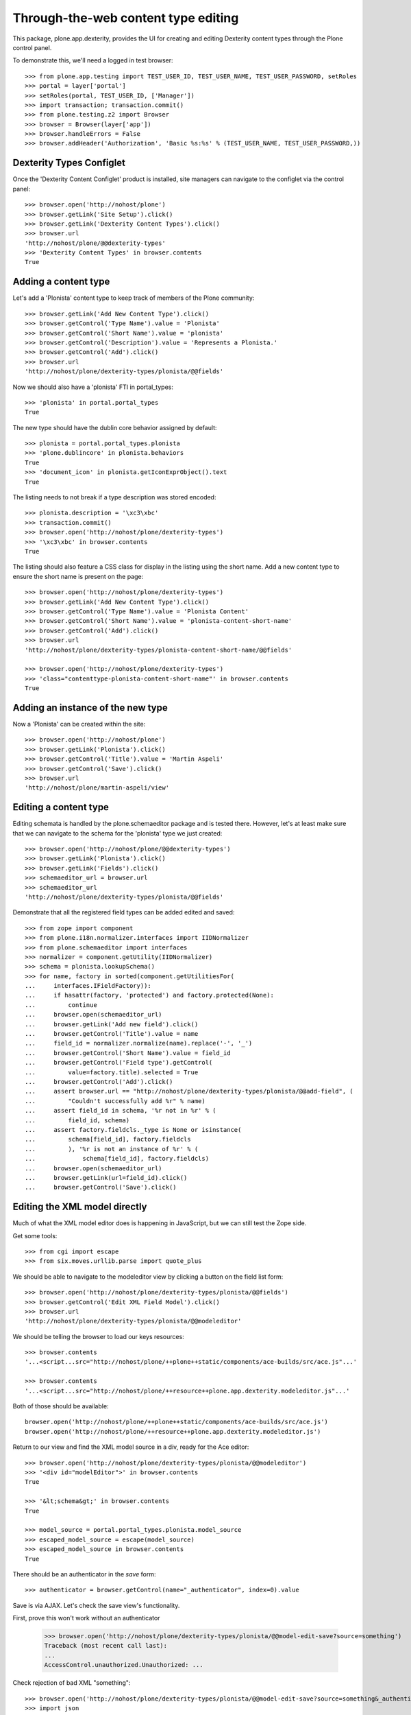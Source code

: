 Through-the-web content type editing
====================================

This package, plone.app.dexterity, provides the UI for creating and editing
Dexterity content types through the Plone control panel.

To demonstrate this, we'll need a logged in test browser::

  >>> from plone.app.testing import TEST_USER_ID, TEST_USER_NAME, TEST_USER_PASSWORD, setRoles
  >>> portal = layer['portal']
  >>> setRoles(portal, TEST_USER_ID, ['Manager'])
  >>> import transaction; transaction.commit()
  >>> from plone.testing.z2 import Browser
  >>> browser = Browser(layer['app'])
  >>> browser.handleErrors = False
  >>> browser.addHeader('Authorization', 'Basic %s:%s' % (TEST_USER_NAME, TEST_USER_PASSWORD,))


Dexterity Types Configlet
-------------------------

Once the 'Dexterity Content Configlet' product is installed, site managers
can navigate to the configlet via the control panel::

  >>> browser.open('http://nohost/plone')
  >>> browser.getLink('Site Setup').click()
  >>> browser.getLink('Dexterity Content Types').click()
  >>> browser.url
  'http://nohost/plone/@@dexterity-types'
  >>> 'Dexterity Content Types' in browser.contents
  True

Adding a content type
---------------------

Let's add a 'Plonista' content type to keep track of members of the Plone
community::

  >>> browser.getLink('Add New Content Type').click()
  >>> browser.getControl('Type Name').value = 'Plonista'
  >>> browser.getControl('Short Name').value = 'plonista'
  >>> browser.getControl('Description').value = 'Represents a Plonista.'
  >>> browser.getControl('Add').click()
  >>> browser.url
  'http://nohost/plone/dexterity-types/plonista/@@fields'

Now we should also have a 'plonista' FTI in portal_types::

  >>> 'plonista' in portal.portal_types
  True

The new type should have the dublin core behavior assigned by default::

  >>> plonista = portal.portal_types.plonista
  >>> 'plone.dublincore' in plonista.behaviors
  True
  >>> 'document_icon' in plonista.getIconExprObject().text
  True

The listing needs to not break if a type description was stored encoded::

  >>> plonista.description = '\xc3\xbc'
  >>> transaction.commit()
  >>> browser.open('http://nohost/plone/dexterity-types')
  >>> '\xc3\xbc' in browser.contents
  True

The listing should also feature a CSS class for display in the listing
using the short name. Add a new content type to ensure the short name
is present on the page::

  >>> browser.open('http://nohost/plone/dexterity-types')
  >>> browser.getLink('Add New Content Type').click()
  >>> browser.getControl('Type Name').value = 'Plonista Content'
  >>> browser.getControl('Short Name').value = 'plonista-content-short-name'
  >>> browser.getControl('Add').click()
  >>> browser.url
  'http://nohost/plone/dexterity-types/plonista-content-short-name/@@fields'

  >>> browser.open('http://nohost/plone/dexterity-types')
  >>> 'class="contenttype-plonista-content-short-name"' in browser.contents
  True


Adding an instance of the new type
----------------------------------

Now a 'Plonista' can be created within the site::

  >>> browser.open('http://nohost/plone')
  >>> browser.getLink('Plonista').click()
  >>> browser.getControl('Title').value = 'Martin Aspeli'
  >>> browser.getControl('Save').click()
  >>> browser.url
  'http://nohost/plone/martin-aspeli/view'


Editing a content type
----------------------

Editing schemata is handled by the plone.schemaeditor package and is tested
there.  However, let's at least make sure that we can navigate to the
schema for the 'plonista' type we just created::

  >>> browser.open('http://nohost/plone/@@dexterity-types')
  >>> browser.getLink('Plonista').click()
  >>> browser.getLink('Fields').click()
  >>> schemaeditor_url = browser.url
  >>> schemaeditor_url
  'http://nohost/plone/dexterity-types/plonista/@@fields'

Demonstrate that all the registered field types can be added edited
and saved::

  >>> from zope import component
  >>> from plone.i18n.normalizer.interfaces import IIDNormalizer
  >>> from plone.schemaeditor import interfaces
  >>> normalizer = component.getUtility(IIDNormalizer)
  >>> schema = plonista.lookupSchema()
  >>> for name, factory in sorted(component.getUtilitiesFor(
  ...     interfaces.IFieldFactory)):
  ...     if hasattr(factory, 'protected') and factory.protected(None):
  ...         continue
  ...     browser.open(schemaeditor_url)
  ...     browser.getLink('Add new field').click()
  ...     browser.getControl('Title').value = name
  ...     field_id = normalizer.normalize(name).replace('-', '_')
  ...     browser.getControl('Short Name').value = field_id
  ...     browser.getControl('Field type').getControl(
  ...         value=factory.title).selected = True
  ...     browser.getControl('Add').click()
  ...     assert browser.url == "http://nohost/plone/dexterity-types/plonista/@@add-field", (
  ...         "Couldn't successfully add %r" % name)
  ...     assert field_id in schema, '%r not in %r' % (
  ...         field_id, schema)
  ...     assert factory.fieldcls._type is None or isinstance(
  ...         schema[field_id], factory.fieldcls
  ...         ), '%r is not an instance of %r' % (
  ...             schema[field_id], factory.fieldcls)
  ...     browser.open(schemaeditor_url)
  ...     browser.getLink(url=field_id).click()
  ...     browser.getControl('Save').click()


Editing the XML model directly
------------------------------

Much of what the XML model editor does is happening in JavaScript, but we can
still test the Zope side.

Get some tools::

  >>> from cgi import escape
  >>> from six.moves.urllib.parse import quote_plus

We should be able to navigate to the modeleditor view by clicking a
button on the field list form::

  >>> browser.open('http://nohost/plone/dexterity-types/plonista/@@fields')
  >>> browser.getControl('Edit XML Field Model').click()
  >>> browser.url
  'http://nohost/plone/dexterity-types/plonista/@@modeleditor'

We should be telling the browser to load our keys resources::

  >>> browser.contents
  '...<script...src="http://nohost/plone/++plone++static/components/ace-builds/src/ace.js"...'

  >>> browser.contents
  '...<script...src="http://nohost/plone/++resource++plone.app.dexterity.modeleditor.js"...'

Both of those should be available::

  browser.open('http://nohost/plone/++plone++static/components/ace-builds/src/ace.js')
  browser.open('http://nohost/plone/++resource++plone.app.dexterity.modeleditor.js')

Return to our view and find the XML model source in a div, ready for the Ace editor::

  >>> browser.open('http://nohost/plone/dexterity-types/plonista/@@modeleditor')
  >>> '<div id="modelEditor">' in browser.contents
  True

  >>> '&lt;schema&gt;' in browser.contents
  True

  >>> model_source = portal.portal_types.plonista.model_source
  >>> escaped_model_source = escape(model_source)
  >>> escaped_model_source in browser.contents
  True

There should be an authenticator in the `save` form::

  >>> authenticator = browser.getControl(name="_authenticator", index=0).value

Save is via AJAX. Let's check the save view's functionality.

First, prove this won't work without an authenticator

  >>> browser.open('http://nohost/plone/dexterity-types/plonista/@@model-edit-save?source=something')
  Traceback (most recent call last):
  ...
  AccessControl.unauthorized.Unauthorized: ...

Check rejection of bad XML "something"::

  >>> browser.open('http://nohost/plone/dexterity-types/plonista/@@model-edit-save?source=something&_authenticator=%s' % authenticator)
  >>> import json
  >>> result = json.loads(browser.contents)
  >>> u"XMLSyntaxError: Start tag expected" in result['message']
  True

We should refuse source that doesn't have `model` for the root tag::

  >>> bad_source = model_source.replace('model', 'mode')
  >>> browser.open('http://nohost/plone/dexterity-types/plonista/@@model-edit-save?source=%s&_authenticator=%s' % (quote_plus(bad_source), authenticator))
  >>> from pprint import pprint
  >>> result = json.loads(browser.contents)
  >>> u"Error: root tag must be 'model'" in result['message']
  True

Likewise, only `schema` tags are allowed inside the model::

  >>> bad_source = model_source.replace('schema>', 'scheme>')
  >>> browser.open('http://nohost/plone/dexterity-types/plonista/@@model-edit-save?source=%s&_authenticator=%s' % (quote_plus(bad_source), authenticator))
  >>> result = json.loads(browser.contents)
  >>> u"Error: all model elements must be 'schema'" in result['message']
  True

Should work with real XML

::

  >>> browser.open('http://nohost/plone/dexterity-types/plonista/@@model-edit-save?source=%s&_authenticator=%s' % (quote_plus(model_source), authenticator))
  >>> pprint(json.loads(browser.contents))
  {'message': 'Saved', 'success': True}

That response should have a JSON content type::

  >>> browser.headers['content-type']
  'application/json'

We should be providing a link back to the fields editor::

  >>> browser.open('http://nohost/plone/dexterity-types/plonista/@@modeleditor')
  >>> link = browser.getLink('Back to the schema editor')
  >>> link.click()
  >>> browser.url
  'http://nohost/plone/dexterity-types/plonista/@@fields'


Enabling a behavior
-------------------

For each content type, a number of behaviors may be enabled. Let's disable a
behavior for 'plonista' and make sure that the change is reflected on the
FTI::

  >>> browser.getLink('Behaviors').click()
  >>> browser.url
  'http://nohost/plone/dexterity-types/plonista/@@behaviors'

  >>> browser.getControl(name='form.widgets.plone.dublincore:list').value = []
  >>> browser.getControl('Save').click()
  >>> 'plone.namefromtitle' in portal.portal_types.plonista.behaviors
  True


Viewing a non-editable schema
-----------------------------

If a type's schema is not stored as XML in its FTI's schema property, it cannot
currently be edited through the web.  However, the fields of the schema can at
least be listed.

::

  >>> from zope.interface import Interface
  >>> from zope import schema
  >>> import plone.app.dexterity.tests
  >>> class IFilesystemSchema(Interface):
  ...     irc_nick = schema.TextLine(title=u'IRC Nickname')
  >>> plone.app.dexterity.tests.IFilesystemSchema = IFilesystemSchema
  >>> plonista.schema = 'plone.app.dexterity.tests.IFilesystemSchema'
  >>> transaction.commit()
  >>> browser.open('http://nohost/plone/dexterity-types/plonista/@@fields')
  >>> 'crud-edit.form.buttons.delete' in browser.contents
  False
  >>> 'IRC Nickname' in browser.contents
  True

We should not be offering the 'Edit XML' button::

  >>> 'Edit XML Field Model' in browser.contents
  False


Cloning a content type
----------------------

A content type can be cloned::

  >>> browser.open('http://nohost/plone/dexterity-types')
  >>> browser.getControl(name='crud-edit.plonista.widgets.select:list').controls[0].selected = True
  >>> browser.getControl('Clone').click()
  >>> browser.url
  'http://nohost/plone/dexterity-types/plonista/@@clone'
  >>> browser.getControl('Type Name').value = 'Plonista2'
  >>> browser.getControl('Short Name').value = 'plonista2'
  >>> browser.getControl('Add').click()
  >>> browser.url
  'http://nohost/plone/dexterity-types'
  >>> 'plonista2' in browser.contents
  True
  >>> 'plonista2' in portal.portal_types
  True

The new content type has its own factory.

  >>> portal.portal_types.plonista2.factory
  'plonista2'

Validation to prevent duplicate content types
---------------------------------------------

A new content type cannot be created if its name is the same as an existing
content type::

  >>> browser.getLink('Add New Content Type').click()
  >>> browser.getControl('Type Name').value = 'foobar'
  >>> browser.getControl('Short Name').value = 'plonista'
  >>> browser.getControl('Add').click()
  >>> browser.url
  'http://nohost/plone/dexterity-types/@@add-type'
  >>> "There is already a content type named 'plonista'" in browser.contents
  True

To avoid confusion, the title must also be unique::

  >>> browser.open('http://nohost/plone/dexterity-types')
  >>> browser.getLink('Add New Content Type').click()
  >>> browser.getControl('Type Name').value = 'Plonista'
  >>> browser.getControl('Short Name').value = 'foobar'
  >>> browser.getControl('Add').click()
  >>> browser.url
  'http://nohost/plone/dexterity-types/@@add-type'
  >>> "There is already a content type named 'Plonista'" in browser.contents
  True

Similar checks are performed when cloning::

  >>> browser.open('http://nohost/plone/dexterity-types')
  >>> browser.getControl(name='crud-edit.plonista.widgets.select:list').controls[0].selected = True
  >>> browser.getControl('Clone').click()
  >>> browser.getControl('Type Name').value = 'foobar'
  >>> browser.getControl('Short Name').value = 'plonista'
  >>> browser.getControl('Add').click()
  >>> browser.url
  'http://nohost/plone/dexterity-types/plonista/@@clone'
  >>> "There is already a content type named 'plonista'" in browser.contents
  True

  >>> browser.open('http://nohost/plone/dexterity-types')
  >>> browser.getControl(name='crud-edit.plonista.widgets.select:list').controls[0].selected = True
  >>> browser.getControl('Clone').click()
  >>> browser.getControl('Type Name').value = 'Plonista'
  >>> browser.getControl('Short Name').value = 'foobar'
  >>> browser.getControl('Add').click()
  >>> browser.url
  'http://nohost/plone/dexterity-types/plonista/@@clone'
  >>> "There is already a content type named 'Plonista'" in browser.contents
  True


Adding a container
------------------

We can create a content type that is a container for other content::

  >>> browser.open('http://nohost/plone/@@dexterity-types')
  >>> browser.getLink('Add New Content Type').click()
  >>> browser.getControl('Type Name').value = 'Plonista Folder'
  >>> browser.getControl('Short Name').value = 'plonista-folder'
  >>> browser.getControl('Add').click()
  >>> browser.url
  'http://nohost/plone/dexterity-types/plonista-folder/@@fields'

Now we should have a 'plonista-folder' FTI in portal_types, and it should be
using the Container base class::

  >>> 'plonista-folder' in portal.portal_types
  True
  >>> pf = getattr(portal.portal_types, 'plonista-folder')
  >>> pf.klass
  'plone.dexterity.content.Container'
  >>> 'document_icon' in pf.getIconExprObject().text
  True

We can configure the plonista-folder to allow contained content types::

  >>> browser.open('http://nohost/plone/dexterity-types/plonista-folder')
  >>> browser.getControl('All content types').click()
  >>> browser.getControl('Apply').click()

If we add a plonista-folder, we can then add other content items inside it::

  >>> browser.open('http://nohost/plone')
  >>> browser.getLink('Plonista Folder').click()
  >>> browser.getControl('Title').value = 'Plonista Folder 1'
  >>> browser.getControl('Save').click()
  >>> browser.url
  'http://nohost/plone/plonista-folder-1/view'
  >>> browser.getLink(url='Document').click()
  >>> browser.getControl('Title').value = 'Introduction'
  >>> browser.getControl('Save').click()
  >>> browser.url
  'http://nohost/plone/plonista-folder-1/introduction'

We can control which content types are allowed to be added into the
container::

  >>> browser.open('http://nohost/plone/dexterity-types/plonista-folder')
  >>> browser.getControl('Some content types', index=0).click()
  >>> select = browser.getControl(name="form.widgets.allowed_content_types:list")
  >>> select
  <ListControl name='form.widgets.allowed_content_types:list' type='select'>

  >>> select.getControl('Page').selected = True
  >>> browser.getControl('Apply').click()
  >>> 'Data successfully updated' in browser.contents
  True

Now only the allowed types may be added::

  >>> browser.open('http://nohost/plone')
  >>> browser.getLink('Plonista Folder 1').click()

  >>> browser.getLink(url='Folder')
  Traceback (most recent call last):
  ...
  zope.testbrowser.browser.LinkNotFoundError...

  >>> browser.getLink(url='Document').click()
  >>> browser.getControl('Title').value = 'Foo Plonista Page'
  >>> browser.getControl('Save').click()


Removing a content type
-----------------------

We can also delete a content type via the configlet::

  >>> browser.open('http://nohost/plone/@@dexterity-types')
  >>> browser.getControl(name='crud-edit.plonista.widgets.select:list').controls[0].selected = True
  >>> browser.getControl('Delete').click()

Now the FTI for the type should no longer be present in portal_types::

  >>> 'plonista' in portal.portal_types
  False

We should still be able to view a container that contains an instance of the
removed type::

  >>> browser.open('http://nohost/plone/folder_contents')

But actually trying to view the type will now cause an error, as expected::

  >>> browser.open('http://nohost/plone/martin-aspeli/view')
  Traceback (most recent call last):
  ...
  zope.interface.interfaces.ComponentLookupError...


Dexterity Types Export
----------------------

Try out the types export button. We should be able to select our types from
their checkboxes, push the export types button, and get a download for a
zip archive containing files ready to drop into our profile::

    >>> browser.open('http://nohost/plone/dexterity-types')
    >>> browser.getControl(name='crud-edit.plonista2.widgets.select:list').controls[0].selected = True
    >>> browser.getControl(name='crud-edit.plonista-folder.widgets.select:list').controls[0].selected = True
    >>> browser.getControl('Export Type Profiles').click()
    >>> browser.url
    'http://nohost/plone/dexterity-types/@@types-export?selected=plonista2%2Cplonista-folder'

    >>> browser.headers['content-type']
    'application/zip'

    >>> browser.headers['content-disposition']
    'attachment; filename=dexterity_export-....zip'

    >>> import zipfile
    >>> import six
    >>> fd = six.BytesIO(browser.contents)
    >>> archive = zipfile.ZipFile(fd, mode='r')
    >>> archive.namelist()
    ['types.xml', 'types/plonista2.xml', 'types/plonista-folder.xml']

    >>> types_xml = archive.read('types.xml')
    >>> b'<object name="plonista2" meta_type="Dexterity FTI"/>' in types_xml
    True
    >>> b'<object name="plonista-folder" meta_type="Dexterity FTI"/>' in types_xml
    True

Try out the models export button. We should be able to select our types from
their checkboxes, push the export models button, and get a download for a
zip archive containing supermodel xml files::

    >>> browser.open('http://nohost/plone/dexterity-types')
    >>> browser.getControl(name='crud-edit.plonista2.widgets.select:list').controls[0].selected = True
    >>> browser.getControl(name='crud-edit.plonista-folder.widgets.select:list').controls[0].selected = True
    >>> browser.getControl('Export Schema Models').click()
    >>> browser.url
    'http://nohost/plone/dexterity-types/@@models-export?selected=plonista2%2Cplonista-folder'

    >>> browser.headers['content-type']
    'application/zip'

    >>> browser.headers['content-disposition']
    'attachment; filename=dexterity_models-....zip'

    >>> import zipfile
    >>> import six
    >>> fd = six.BytesIO(browser.contents)
    >>> archive = zipfile.ZipFile(fd, mode='r')
    >>> archive.namelist()
    ['models/plonista2.xml', 'models/plonista-folder.xml']

    >>> from Products.CMFPlone.utils import safe_unicode
    >>> print(safe_unicode(archive.read('models/plonista2.xml')))
    <model...xmlns="http://namespaces.plone.org/supermodel/schema"...>
      <schema>
      ...
      </schema>
    </model>

If there's only one item selected, we get a single XML file rather than a zip
file::

    >>> browser.open('http://nohost/plone/dexterity-types')
    >>> browser.getControl(name='crud-edit.plonista2.widgets.select:list').controls[0].selected = True
    >>> browser.getControl('Export Schema Models').click()
    >>> browser.url
    'http://nohost/plone/dexterity-types/@@models-export?selected=plonista2'

    >>> browser.headers['content-type']
    'application/xml'

    >>> browser.headers['content-disposition']
    'attachment; filename=plonista2.xml'

    >>> print(safe_unicode(browser.contents))
    <model...xmlns="http://namespaces.plone.org/supermodel/schema"...>
      <schema>
      ...
      </schema>
    </model>

